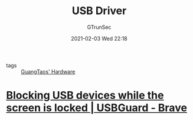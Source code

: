 #+TITLE: USB Driver
#+AUTHOR: GTrunSec
#+EMAIL: gtrunsec@hardenedlinux.org
#+DATE: 2021-02-03 Wed 22:18


#+OPTIONS:   H:3 num:t toc:t \n:nil @:t ::t |:t ^:nil -:t f:t *:t <:t

- tags ::  [[file:guangtao's_hardware.org][GuangTaos' Hardware]]


* [[https://usbguard.github.io/blog/2017/Screen-Locking][Blocking USB devices while the screen is locked | USBGuard - Brave]]

